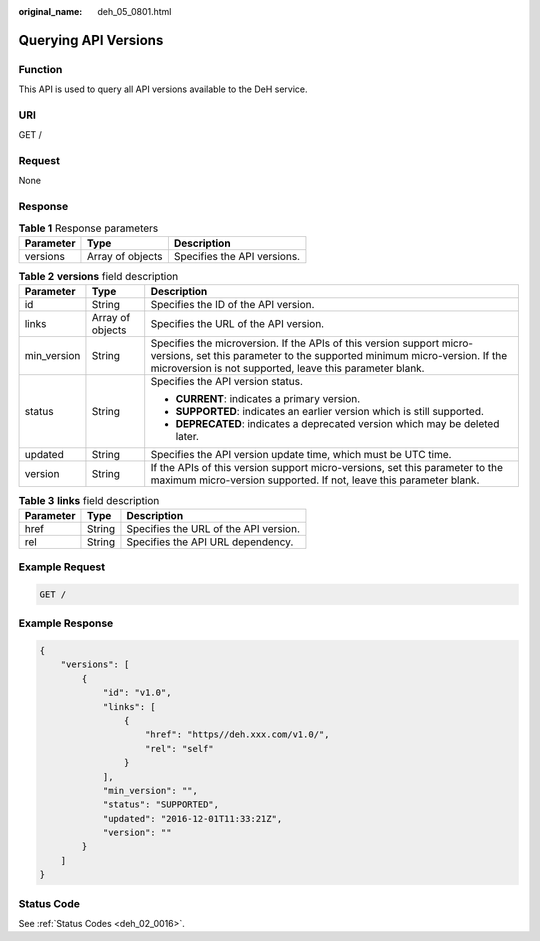 :original_name: deh_05_0801.html

.. _deh_05_0801:

Querying API Versions
=====================

Function
--------

This API is used to query all API versions available to the DeH service.

URI
---

GET /

Request
-------

None

Response
--------

.. table:: **Table 1** Response parameters

   ========= ================ ===========================
   Parameter Type             Description
   ========= ================ ===========================
   versions  Array of objects Specifies the API versions.
   ========= ================ ===========================

.. table:: **Table 2** **versions** field description

   +-----------------------+-----------------------+--------------------------------------------------------------------------------------------------------------------------------------------------------------------------------------------------------------+
   | Parameter             | Type                  | Description                                                                                                                                                                                                  |
   +=======================+=======================+==============================================================================================================================================================================================================+
   | id                    | String                | Specifies the ID of the API version.                                                                                                                                                                         |
   +-----------------------+-----------------------+--------------------------------------------------------------------------------------------------------------------------------------------------------------------------------------------------------------+
   | links                 | Array of objects      | Specifies the URL of the API version.                                                                                                                                                                        |
   +-----------------------+-----------------------+--------------------------------------------------------------------------------------------------------------------------------------------------------------------------------------------------------------+
   | min_version           | String                | Specifies the microversion. If the APIs of this version support micro-versions, set this parameter to the supported minimum micro-version. If the microversion is not supported, leave this parameter blank. |
   +-----------------------+-----------------------+--------------------------------------------------------------------------------------------------------------------------------------------------------------------------------------------------------------+
   | status                | String                | Specifies the API version status.                                                                                                                                                                            |
   |                       |                       |                                                                                                                                                                                                              |
   |                       |                       | -  **CURRENT**: indicates a primary version.                                                                                                                                                                 |
   |                       |                       | -  **SUPPORTED**: indicates an earlier version which is still supported.                                                                                                                                     |
   |                       |                       | -  **DEPRECATED**: indicates a deprecated version which may be deleted later.                                                                                                                                |
   +-----------------------+-----------------------+--------------------------------------------------------------------------------------------------------------------------------------------------------------------------------------------------------------+
   | updated               | String                | Specifies the API version update time, which must be UTC time.                                                                                                                                               |
   +-----------------------+-----------------------+--------------------------------------------------------------------------------------------------------------------------------------------------------------------------------------------------------------+
   | version               | String                | If the APIs of this version support micro-versions, set this parameter to the maximum micro-version supported. If not, leave this parameter blank.                                                           |
   +-----------------------+-----------------------+--------------------------------------------------------------------------------------------------------------------------------------------------------------------------------------------------------------+

.. table:: **Table 3** **links** field description

   ========= ====== =====================================
   Parameter Type   Description
   ========= ====== =====================================
   href      String Specifies the URL of the API version.
   rel       String Specifies the API URL dependency.
   ========= ====== =====================================

Example Request
---------------

.. code-block:: text

   GET /

Example Response
----------------

.. code-block::

   {
       "versions": [
           {
               "id": "v1.0",
               "links": [
                   {
                       "href": "https//deh.xxx.com/v1.0/",
                       "rel": "self"
                   }
               ],
               "min_version": "",
               "status": "SUPPORTED",
               "updated": "2016-12-01T11:33:21Z",
               "version": ""
           }
       ]
   }

Status Code
-----------

See :ref:`Status Codes <deh_02_0016>`.

